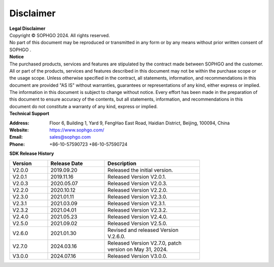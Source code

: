 Disclaimer
-------------

.. figure:: ./_static/logo.png
   :width: 400px
   :height: 400px
   :scale: 50%
   :align: center
   :alt: SOPHGO LOGO

| **Legal Disclaimer**
| Copyright © SOPHGO 2024. All rights reserved.
| No part of this document may be reproduced or transmitted in any form or by any means without prior written consent of SOPHGO .

| **Notice**
| The purchased products, services and features are stipulated by the contract made between SOPHGO and the
   customer. All or part of the products, services and features described in this document may not be within the
   purchase scope or the usage scope. Unless otherwise specified in the contract, all statements, information,
   and recommendations in this document are provided "AS IS" without warranties, guarantees or
   representations of any kind, either express or implied. The information in this document is subject to change
   without notice. Every effort has been made in the preparation of this document to ensure accuracy of the
   contents, but all statements, information, and recommendations in this document do not constitute a
   warranty of any kind, express or implied.

| **Technical Support**

:Address: Floor 6, Building 1, Yard 9, FengHao East Road, Haidian District, Beijing, 100094, China
:Website: https://www.sophgo.com/
:Email: sales@sophgo.com
:Phone: +86-10-57590723
             +86-10-57590724


| **SDK Release History**

.. table::
   :width: 600
   :widths: 20 30 50

   ========== ============= ==============================
    Version   Release Date           Description
   ========== ============= ==============================
   V2.0.0     2019.09.20    Released the initial version.
   ---------- ------------- ------------------------------
   V2.0.1     2019.11.16    Released Version V2.0.1.
   ---------- ------------- ------------------------------
   V2.0.3     2020.05.07    Released Version V2.0.3.
   ---------- ------------- ------------------------------
   V2.2.0     2020.10.12    Released Version V2.2.0.
   ---------- ------------- ------------------------------
   V2.3.0     2021.01.11    Released Version V2.3.0.
   ---------- ------------- ------------------------------
   V2.3.1     2021.03.09    Released Version V2.3.1.
   ---------- ------------- ------------------------------
   V2.3.2     2021.04.01    Released Version V2.3.2.
   ---------- ------------- ------------------------------
   V2.4.0     2021.05.23    Released Version V2.4.0.
   ---------- ------------- ------------------------------
   V2.5.0     2021.09.02    Released Version V2.5.0.
   ---------- ------------- ------------------------------
   V2.6.0     2021.01.30    Revised and released Version V.2.6.0.
   ---------- ------------- ------------------------------
   V2.7.0     2024.03.16    Released Version V2.7.0, patch version on May 31, 2024.
   ---------- ------------- ------------------------------
   V3.0.0     2024.07.16    Released Version V3.0.0.
   ========== ============= ==============================